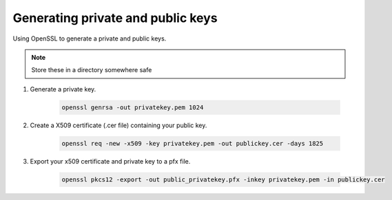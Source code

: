 Generating private and public keys
-----------------------------------

Using OpenSSL to generate a private and public keys.

.. note:: Store these in a directory somewhere safe

1. Generate a private key.

	.. code-block:: bash

		openssl genrsa -out privatekey.pem 1024


2. Create a X509 certificate (.cer file) containing your public key.

	.. code-block:: bash

		openssl req -new -x509 -key privatekey.pem -out publickey.cer -days 1825



3. Export your x509 certificate and private key to a pfx file.

	.. code-block:: bash

		openssl pkcs12 -export -out public_privatekey.pfx -inkey privatekey.pem -in publickey.cer
